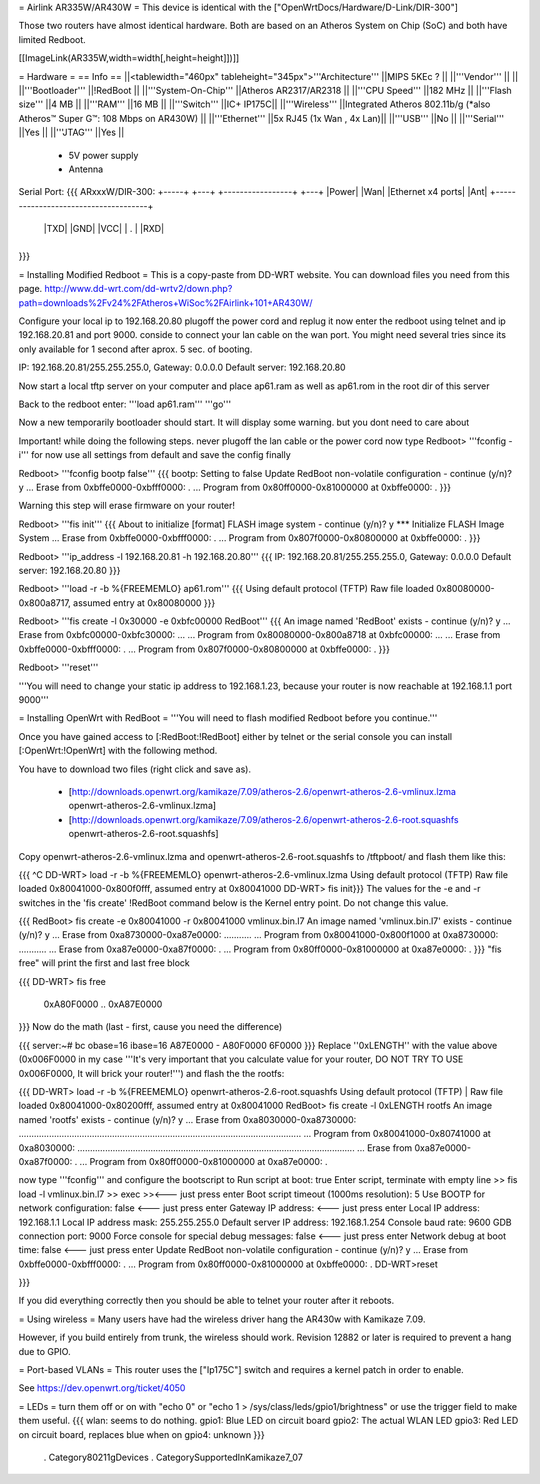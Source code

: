 = Airlink AR335W/AR430W =
This device is identical with the ["OpenWrtDocs/Hardware/D-Link/DIR-300"]

Those two routers have almost identical hardware. Both are based on an Atheros System on Chip (SoC) and both have limited Redboot. 


[[ImageLink(AR335W,width=width[,height=height]])]]

= Hardware =
== Info ==
||<tablewidth="460px" tableheight="345px">'''Architecture''' ||MIPS 5KEc ? ||
||'''Vendor''' || ||
||'''Bootloader''' ||!RedBoot ||
||'''System-On-Chip''' ||Atheros AR2317/AR2318 ||
||'''CPU Speed''' ||182 MHz ||
||'''Flash size''' ||4 MB ||
||'''RAM''' ||16 MB ||
||'''Switch''' ||IC+ IP175C||
||'''Wireless''' ||Integrated Atheros 802.11b/g (*also Atheros™ Super G™: 108 Mbps on AR430W) ||
||'''Ethernet''' ||5x RJ45 (1x Wan , 4x Lan)||
||'''USB''' ||No ||
||'''Serial''' ||Yes ||
||'''JTAG''' ||Yes ||
 * 5V power supply
 * Antenna


Serial Port:
{{{
ARxxxW/DIR-300: 
+-----+ +---+ +-----------------+ +---+
|Power| |Wan| |Ethernet x4 ports| |Ant|
+-------------------------------------+
                                  |TXD|
                                  |GND|
                                  |VCC|
                                  | . |
                                  |RXD|
+-------------------------------------+
}}}


= Installing Modified Redboot =
This is a copy-paste from DD-WRT website. You can download files you need from this page. http://www.dd-wrt.com/dd-wrtv2/down.php?path=downloads%2Fv24%2FAtheros+WiSoc%2FAirlink+101+AR430W/

Configure your local ip to 192.168.20.80
plugoff the power cord and replug it
now enter the redboot using telnet and ip 192.168.20.81 and port 9000. conside to connect your lan cable on the wan port. You might need several tries since its only available for 1 second after aprox. 5 sec. of booting.


IP: 192.168.20.81/255.255.255.0, Gateway: 0.0.0.0
Default server: 192.168.20.80


Now start a local tftp server on your computer and place ap61.ram as well as ap61.rom in the root dir of this server

Back to the redboot enter:
'''load ap61.ram'''
'''go'''

Now a new temporarily bootloader should start. It will display some warning. but you dont need to care about

Important! while doing the following steps. never plugoff the lan cable or the power cord
now type
Redboot> '''fconfig -i'''
for now use all settings from default and save the config finally


Redboot> '''fconfig bootp false'''
{{{
bootp: Setting to false
Update RedBoot non-volatile configuration - continue (y/n)? y
... Erase from 0xbffe0000-0xbfff0000: .
... Program from 0x80ff0000-0x81000000 at 0xbffe0000: .
}}}

Warning this step will erase firmware on your router!

Redboot> '''fis init'''
{{{
About to initialize [format] FLASH image system - continue (y/n)? y
*** Initialize FLASH Image System
... Erase from 0xbffe0000-0xbfff0000: .
... Program from 0x807f0000-0x80800000 at 0xbffe0000: .
}}}

Redboot> '''ip_address -l 192.168.20.81 -h 192.168.20.80'''
{{{
IP: 192.168.20.81/255.255.255.0, Gateway: 0.0.0.0
Default server: 192.168.20.80
}}}

Redboot> '''load -r -b %{FREEMEMLO} ap61.rom'''
{{{
Using default protocol (TFTP)
Raw file loaded 0x80080000-0x800a8717, assumed entry at 0x80080000
}}}

Redboot> '''fis create -l 0x30000 -e 0xbfc00000 RedBoot'''
{{{
An image named 'RedBoot' exists - continue (y/n)? y
... Erase from 0xbfc00000-0xbfc30000: ...
... Program from 0x80080000-0x800a8718 at 0xbfc00000: ...
... Erase from 0xbffe0000-0xbfff0000: .
... Program from 0x807f0000-0x80800000 at 0xbffe0000: .
}}}

Redboot> '''reset'''

'''You will need to change your static ip address to 192.168.1.23, because your router is now reachable at 192.168.1.1 port 9000'''

= Installing OpenWrt with RedBoot =
'''You will need to flash modified Redboot before you continue.'''

Once you have gained access to [:RedBoot:!RedBoot] either by telnet or the serial console you can install [:OpenWrt:!OpenWrt] with the following method.

You have to download two files (right click and save as).

 * [http://downloads.openwrt.org/kamikaze/7.09/atheros-2.6/openwrt-atheros-2.6-vmlinux.lzma openwrt-atheros-2.6-vmlinux.lzma]
 * [http://downloads.openwrt.org/kamikaze/7.09/atheros-2.6/openwrt-atheros-2.6-root.squashfs openwrt-atheros-2.6-root.squashfs]
Copy openwrt-atheros-2.6-vmlinux.lzma and openwrt-atheros-2.6-root.squashfs to /tftpboot/ and flash them like this:

{{{
^C
DD-WRT> load -r -b %{FREEMEMLO} openwrt-atheros-2.6-vmlinux.lzma
Using default protocol (TFTP)
Raw file loaded 0x80041000-0x800f0fff, assumed entry at 0x80041000
DD-WRT> fis init}}}
The values for the -e and -r switches in the 'fis create' !RedBoot command below is the Kernel entry point. Do not change this value.

{{{
RedBoot> fis create -e 0x80041000 -r 0x80041000 vmlinux.bin.l7
An image named 'vmlinux.bin.l7' exists - continue (y/n)? y
... Erase from 0xa8730000-0xa87e0000: ...........
... Program from 0x80041000-0x800f1000 at 0xa8730000: ...........
... Erase from 0xa87e0000-0xa87f0000: .
... Program from 0x80ff0000-0x81000000 at 0xa87e0000: .
}}}
"fis free" will print the first and last free block

{{{
DD-WRT> fis free
      0xA80F0000 .. 0xA87E0000
}}}
Now do the math (last - first, cause you need the difference)

{{{
server:~# bc
obase=16
ibase=16
A87E0000 - A80F0000
6F0000
}}}
Replace ''0xLENGTH'' with the value above (0x006F0000 in my case '''It's very important that you calculate value for your router, DO NOT TRY TO USE 0x006F0000, It will brick your router!''') and flash the the rootfs:

{{{
DD-WRT> load -r -b %{FREEMEMLO} openwrt-atheros-2.6-root.squashfs
Using default protocol (TFTP)
|
Raw file loaded 0x80041000-0x80200fff, assumed entry at 0x80041000
RedBoot> fis create -l 0xLENGTH rootfs
An image named 'rootfs' exists - continue (y/n)? y
... Erase from 0xa8030000-0xa8730000: ................................................................................................................
... Program from 0x80041000-0x80741000 at 0xa8030000: ..............................................................................................................
... Erase from 0xa87e0000-0xa87f0000: .
... Program from 0x80ff0000-0x81000000 at 0xa87e0000: .

now type '''fconfig''' and configure the bootscript to
Run script at boot: true 
Enter script, terminate with empty line 
>> fis load -l vmlinux.bin.l7
>> exec 
>><--- just press enter 
Boot script timeout (1000ms resolution): 5 
Use BOOTP for network configuration: false <--- just press enter 
Gateway IP address: <--- just press enter 
Local IP address: 192.168.1.1
Local IP address mask: 255.255.255.0 
Default server IP address: 192.168.1.254 
Console baud rate: 9600 
GDB connection port: 9000 
Force console for special debug messages: false  <--- just press enter 
Network debug at boot time: false  <--- just press enter 
Update RedBoot non-volatile configuration - continue (y/n)? y 
... Erase from 0xbffe0000-0xbfff0000: . 
... Program from 0x80ff0000-0x81000000 at 0xbffe0000: . 
DD-WRT>reset

}}}

If you did everything correctly then you should be able to telnet your router after it reboots.

= Using wireless =
Many users have had the wireless driver hang the AR430w with Kamikaze 7.09.

However, if you build entirely from trunk, the wireless should work.  Revision 12882 or later is required to prevent a hang due to GPIO.

= Port-based VLANs =
This router uses the ["Ip175C"] switch and requires a kernel patch in order to enable.

See https://dev.openwrt.org/ticket/4050

= LEDs =
turn them off or on with "echo 0" or "echo 1 > /sys/class/leds/gpio1/brightness" or use the trigger field to make them useful.
{{{
wlan: seems to do nothing.
gpio1: Blue LED on circuit board
gpio2: The actual WLAN LED
gpio3: Red LED on circuit board, replaces blue when on
gpio4: unknown
}}}

 . Category80211gDevices
 . CategorySupportedInKamikaze7_07
